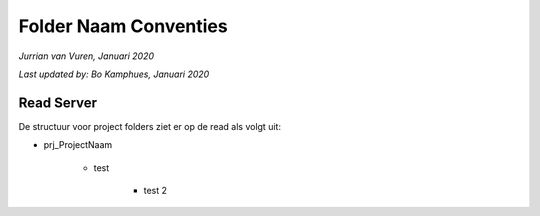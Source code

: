 Folder Naam Conventies
======================
*Jurrian van Vuren, Januari 2020*

*Last updated by: Bo Kamphues, Januari 2020*

Read Server
+++++++++++

De structuur voor project folders ziet
er op de read als volgt uit:

* prj_ProjectNaam

    * test

        * test 2
